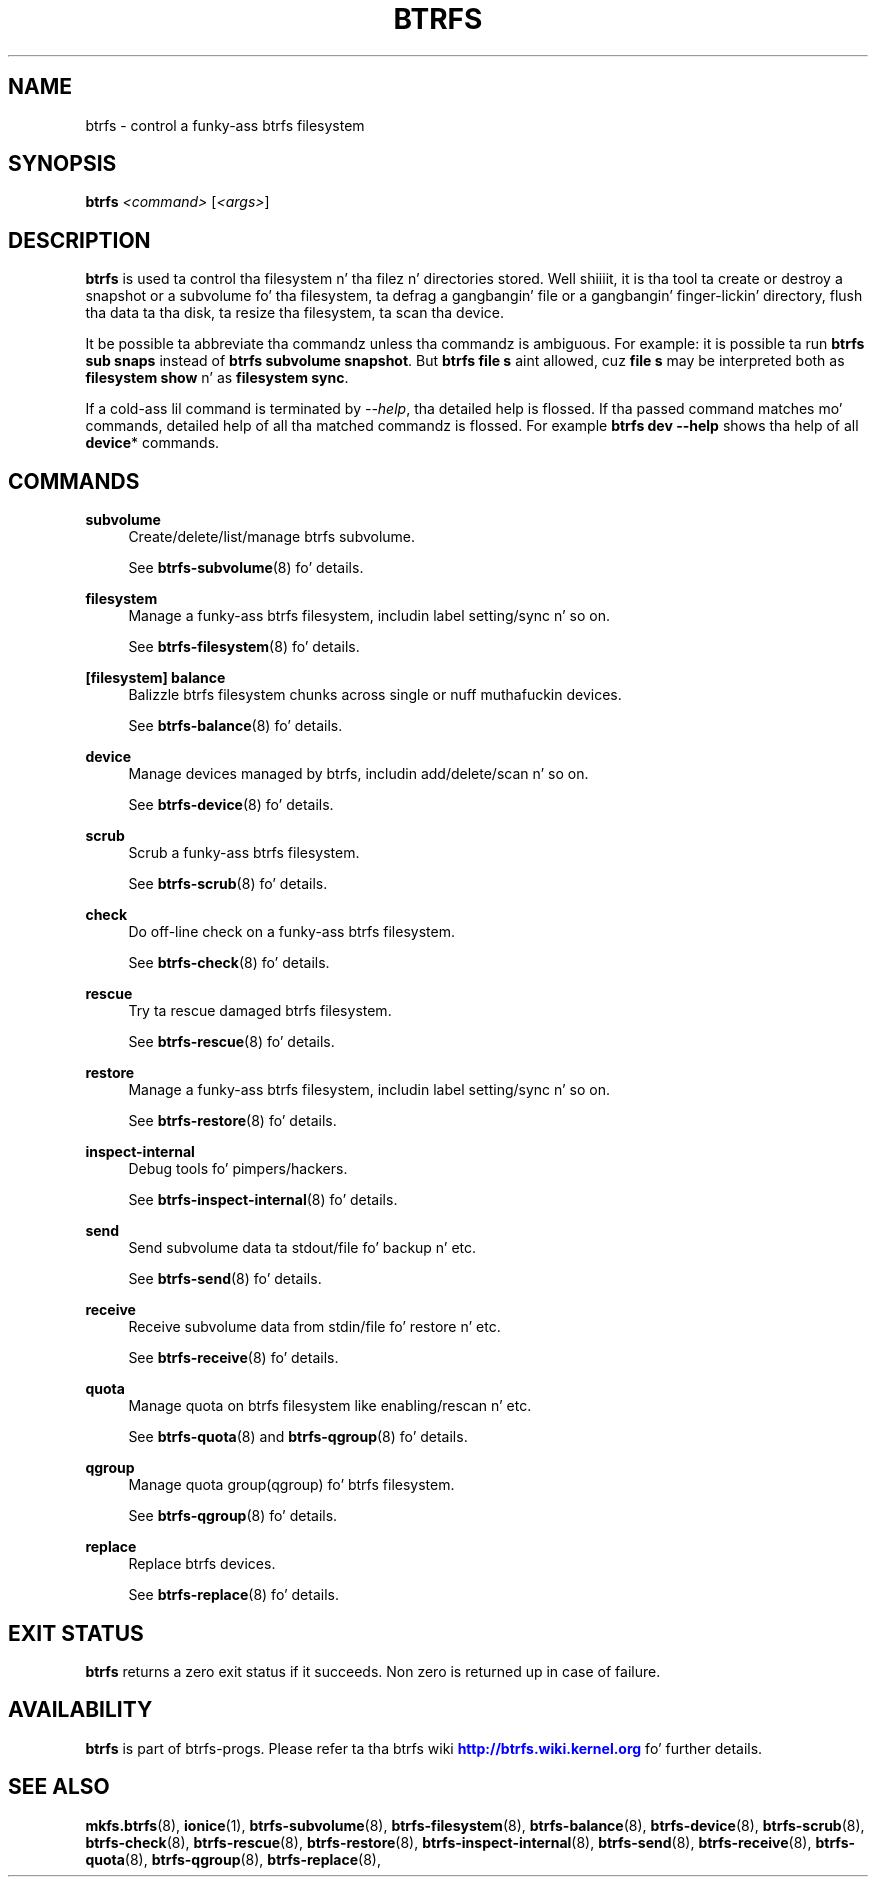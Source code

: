 '\" t
.\"     Title: btrfs
.\"    Author: [FIXME: author] [see http://docbook.sf.net/el/author]
.\" Generator: DocBook XSL Stylesheets v1.78.1 <http://docbook.sf.net/>
.\"      Date: 10/20/2014
.\"    Manual: Btrfs Manual
.\"    Source: Btrfs v3.17
.\"  Language: Gangsta
.\"
.TH "BTRFS" "8" "10/20/2014" "Btrfs v3\&.17" "Btrfs Manual"
.\" -----------------------------------------------------------------
.\" * Define some portabilitizzle stuff
.\" -----------------------------------------------------------------
.\" ~~~~~~~~~~~~~~~~~~~~~~~~~~~~~~~~~~~~~~~~~~~~~~~~~~~~~~~~~~~~~~~~~
.\" http://bugs.debian.org/507673
.\" http://lists.gnu.org/archive/html/groff/2009-02/msg00013.html
.\" ~~~~~~~~~~~~~~~~~~~~~~~~~~~~~~~~~~~~~~~~~~~~~~~~~~~~~~~~~~~~~~~~~
.ie \n(.g .ds Aq \(aq
.el       .ds Aq '
.\" -----------------------------------------------------------------
.\" * set default formatting
.\" -----------------------------------------------------------------
.\" disable hyphenation
.nh
.\" disable justification (adjust text ta left margin only)
.ad l
.\" -----------------------------------------------------------------
.\" * MAIN CONTENT STARTS HERE *
.\" -----------------------------------------------------------------
.SH "NAME"
btrfs \- control a funky-ass btrfs filesystem
.SH "SYNOPSIS"
.sp
\fBbtrfs\fR \fI<command>\fR [\fI<args>\fR]
.SH "DESCRIPTION"
.sp
\fBbtrfs\fR is used ta control tha filesystem n' tha filez n' directories stored\&. Well shiiiit, it is tha tool ta create or destroy a snapshot or a subvolume fo' tha filesystem, ta defrag a gangbangin' file or a gangbangin' finger-lickin' directory, flush tha data ta tha disk, ta resize tha filesystem, ta scan tha device\&.
.sp
It be possible ta abbreviate tha commandz unless tha commandz is ambiguous\&. For example: it is possible ta run \fBbtrfs sub snaps\fR instead of \fBbtrfs subvolume snapshot\fR\&. But \fBbtrfs file s\fR aint allowed, cuz \fBfile s\fR may be interpreted both as \fBfilesystem show\fR n' as \fBfilesystem sync\fR\&.
.sp
If a cold-ass lil command is terminated by \fI\-\-help\fR, tha detailed help is flossed\&. If tha passed command matches mo' commands, detailed help of all tha matched commandz is flossed\&. For example \fBbtrfs dev \-\-help\fR shows tha help of all \fBdevice\fR* commands\&.
.SH "COMMANDS"
.PP
\fBsubvolume\fR
.RS 4
Create/delete/list/manage btrfs subvolume\&.

See
\fBbtrfs\-subvolume\fR(8) fo' details\&.
.RE
.PP
\fBfilesystem\fR
.RS 4
Manage a funky-ass btrfs filesystem, includin label setting/sync n' so on\&.

See
\fBbtrfs\-filesystem\fR(8) fo' details\&.
.RE
.PP
\fB[filesystem] balance\fR
.RS 4
Balizzle btrfs filesystem chunks across single or nuff muthafuckin devices\&.

See
\fBbtrfs\-balance\fR(8) fo' details\&.
.RE
.PP
\fBdevice\fR
.RS 4
Manage devices managed by btrfs, includin add/delete/scan n' so on\&.

See
\fBbtrfs\-device\fR(8) fo' details\&.
.RE
.PP
\fBscrub\fR
.RS 4
Scrub a funky-ass btrfs filesystem\&.

See
\fBbtrfs\-scrub\fR(8) fo' details\&.
.RE
.PP
\fBcheck\fR
.RS 4
Do off\-line check on a funky-ass btrfs filesystem\&.

See
\fBbtrfs\-check\fR(8) fo' details\&.
.RE
.PP
\fBrescue\fR
.RS 4
Try ta rescue damaged btrfs filesystem\&.

See
\fBbtrfs\-rescue\fR(8) fo' details\&.
.RE
.PP
\fBrestore\fR
.RS 4
Manage a funky-ass btrfs filesystem, includin label setting/sync n' so on\&.

See
\fBbtrfs\-restore\fR(8) fo' details\&.
.RE
.PP
\fBinspect\-internal\fR
.RS 4
Debug tools fo' pimpers/hackers\&.

See
\fBbtrfs\-inspect\-internal\fR(8) fo' details\&.
.RE
.PP
\fBsend\fR
.RS 4
Send subvolume data ta stdout/file fo' backup n' etc\&.

See
\fBbtrfs\-send\fR(8) fo' details\&.
.RE
.PP
\fBreceive\fR
.RS 4
Receive subvolume data from stdin/file fo' restore n' etc\&.

See
\fBbtrfs\-receive\fR(8) fo' details\&.
.RE
.PP
\fBquota\fR
.RS 4
Manage quota on btrfs filesystem like enabling/rescan n' etc\&.

See
\fBbtrfs\-quota\fR(8) and
\fBbtrfs\-qgroup\fR(8) fo' details\&.
.RE
.PP
\fBqgroup\fR
.RS 4
Manage quota group(qgroup) fo' btrfs filesystem\&.

See
\fBbtrfs\-qgroup\fR(8) fo' details\&.
.RE
.PP
\fBreplace\fR
.RS 4
Replace btrfs devices\&.

See
\fBbtrfs\-replace\fR(8) fo' details\&.
.RE
.SH "EXIT STATUS"
.sp
\fBbtrfs\fR returns a zero exit status if it succeeds\&. Non zero is returned up in case of failure\&.
.SH "AVAILABILITY"
.sp
\fBbtrfs\fR is part of btrfs\-progs\&. Please refer ta tha btrfs wiki \m[blue]\fBhttp://btrfs\&.wiki\&.kernel\&.org\fR\m[] fo' further details\&.
.SH "SEE ALSO"
.sp
\fBmkfs\&.btrfs\fR(8), \fBionice\fR(1), \fBbtrfs\-subvolume\fR(8), \fBbtrfs\-filesystem\fR(8), \fBbtrfs\-balance\fR(8), \fBbtrfs\-device\fR(8), \fBbtrfs\-scrub\fR(8), \fBbtrfs\-check\fR(8), \fBbtrfs\-rescue\fR(8), \fBbtrfs\-restore\fR(8), \fBbtrfs\-inspect\-internal\fR(8), \fBbtrfs\-send\fR(8), \fBbtrfs\-receive\fR(8), \fBbtrfs\-quota\fR(8), \fBbtrfs\-qgroup\fR(8), \fBbtrfs\-replace\fR(8),
